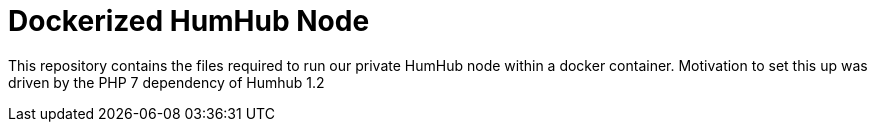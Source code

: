 = Dockerized HumHub Node

This repository contains the files required to run our private HumHub node within a docker container. Motivation to set this up was driven by the PHP 7 dependency of Humhub 1.2

